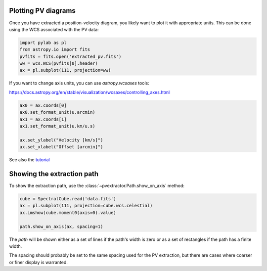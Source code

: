 Plotting PV diagrams
--------------------


Once you have extracted a position-velocity diagram, you likely want to plot it
with appropriate units.  This can be done using the WCS associated with the
PV data:


.. code-block:: python

   import pylab as pl
   from astropy.io import fits
   pvfits = fits.open('extracted_pv.fits')
   ww = wcs.WCS(pvfits[0].header)
   ax = pl.subplot(111, projection=ww)


If you want to change axis units, you can use `astropy.wcsaxes` tools:

https://docs.astropy.org/en/stable/visualization/wcsaxes/controlling_axes.html


.. code-block:: python

   ax0 = ax.coords[0]
   ax0.set_format_unit(u.arcmin)
   ax1 = ax.coords[1]
   ax1.set_format_unit(u.km/u.s)

   ax.set_ylabel("Velocity [km/s]")
   ax.set_xlabel("Offset [arcmin]")

See also the `tutorial <https://github.com/radio-astro-tools/tutorials/blob/6810376c0353f0bdf3be2b9b7231c388e886adba/PVDiagramPlotting.ipynb>`_


Showing the extraction path
---------------------------


To show the extraction path, use the :class:`~pvextractor.Path.show_on_axis` method:


.. code-block:: python

   cube = SpectralCube.read('data.fits')
   ax = pl.subplot(111, projection=cube.wcs.celestial)
   ax.imshow(cube.moment0(axis=0).value)

   path.show_on_axis(ax, spacing=1)


The `path` will be shown either as a set of lines if the path's width is zero
or as a set of rectangles if the path has a finite width.

The spacing should probably be set to the same spacing used for the PV
extraction, but there are cases where coarser or finer display is warranted.
